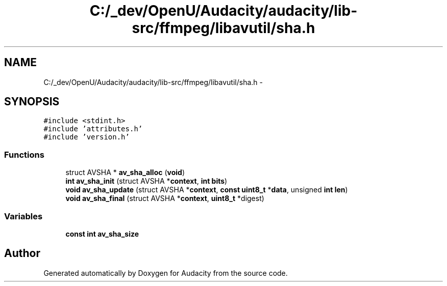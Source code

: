 .TH "C:/_dev/OpenU/Audacity/audacity/lib-src/ffmpeg/libavutil/sha.h" 3 "Thu Apr 28 2016" "Audacity" \" -*- nroff -*-
.ad l
.nh
.SH NAME
C:/_dev/OpenU/Audacity/audacity/lib-src/ffmpeg/libavutil/sha.h \- 
.SH SYNOPSIS
.br
.PP
\fC#include <stdint\&.h>\fP
.br
\fC#include 'attributes\&.h'\fP
.br
\fC#include 'version\&.h'\fP
.br

.SS "Functions"

.in +1c
.ti -1c
.RI "struct AVSHA * \fBav_sha_alloc\fP (\fBvoid\fP)"
.br
.ti -1c
.RI "\fBint\fP \fBav_sha_init\fP (struct AVSHA *\fBcontext\fP, \fBint\fP \fBbits\fP)"
.br
.ti -1c
.RI "\fBvoid\fP \fBav_sha_update\fP (struct AVSHA *\fBcontext\fP, \fBconst\fP \fBuint8_t\fP *\fBdata\fP, unsigned \fBint\fP \fBlen\fP)"
.br
.ti -1c
.RI "\fBvoid\fP \fBav_sha_final\fP (struct AVSHA *\fBcontext\fP, \fBuint8_t\fP *digest)"
.br
.in -1c
.SS "Variables"

.in +1c
.ti -1c
.RI "\fBconst\fP \fBint\fP \fBav_sha_size\fP"
.br
.in -1c
.SH "Author"
.PP 
Generated automatically by Doxygen for Audacity from the source code\&.
